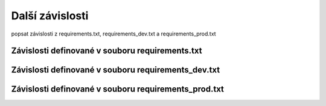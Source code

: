 **************************
Další závislosti
**************************
popsat závislosti z requirements.txt, requirements_dev.txt a requirements_prod.txt

.. _dependencies_from_requirements.txt:

-------------------------------------------------
Závislosti definované v souboru requirements.txt
-------------------------------------------------

.. _dependencies_from_requirements_dev.txt:

-----------------------------------------------------
Závislosti definované v souboru requirements_dev.txt
-----------------------------------------------------

.. _dependencies_from_requirements_prod.txt:

-----------------------------------------------------
Závislosti definované v souboru requirements_prod.txt
-----------------------------------------------------